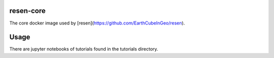 resen-core
=============
The core docker image used by [resen](https://github.com/EarthCubeInGeo/resen).

Usage
=====

There are jupyter notebooks of tutorials found in the tutorials directory.
